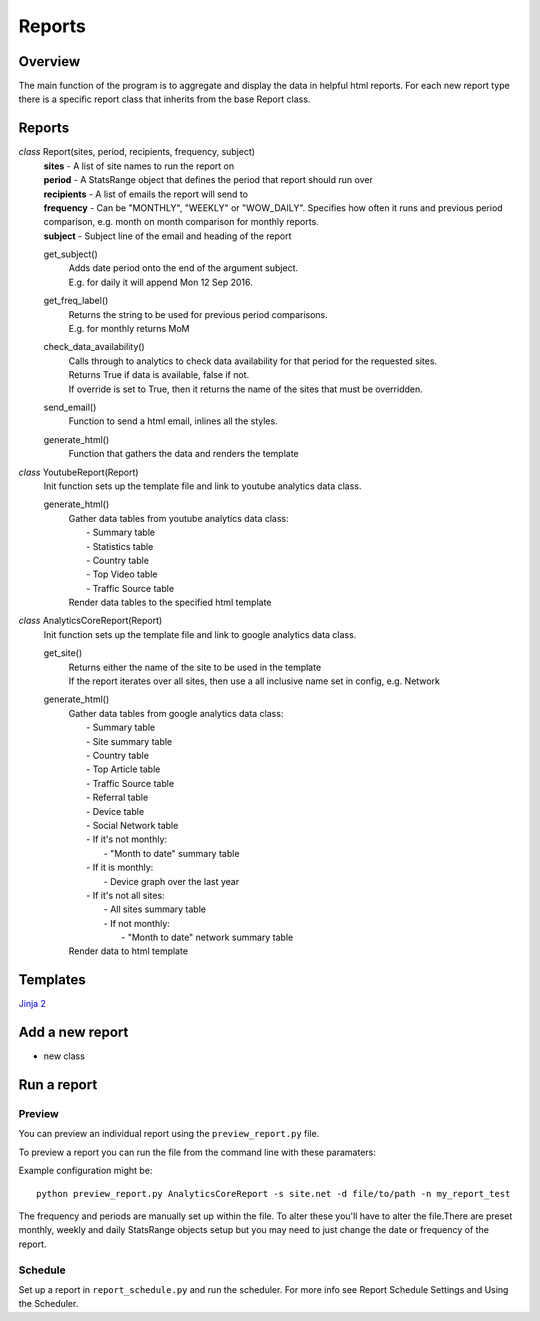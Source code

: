 Reports
=======

Overview
--------
The main function of the program is to aggregate and display the data in helpful html reports.
For each new report type there is a specific report class that inherits from the base Report class. 

Reports
-------

*class* Report(sites, period, recipients, frequency, subject)
    | **sites** - A list of site names to run the report on
    | **period** - A StatsRange object that defines the period that report should run over
    | **recipients** - A list of emails the report will send to
    | **frequency** - Can be "MONTHLY", "WEEKLY" or "WOW_DAILY". Specifies how often it runs and previous period comparison, e.g. month on month comparison for monthly reports.
    | **subject** - Subject line of the email and heading of the report

    get_subject()
        | Adds date period onto the end of the argument subject. 
        | E.g. for daily it will append Mon 12 Sep 2016.

    get_freq_label()
        | Returns the string to be used for previous period comparisons. 
        | E.g. for monthly returns MoM 

    check_data_availability()
        | Calls through to analytics to check data availability for that period for the requested sites. 
        | Returns True if data is available, false if not.
        | If override is set to True, then it returns the name of the sites that must be overridden.

    send_email()
        | Function to send a html email, inlines all the styles.

    generate_html()
        | Function that gathers the data and renders the template

*class* YoutubeReport(Report)
    Init function sets up the template file and link to youtube analytics data class.    

    generate_html()
        | Gather data tables from youtube analytics data class:
        |    - Summary table
	|    - Statistics table
        |    - Country table
	|    - Top Video table
	|    - Traffic Source table
        | Render data tables to the specified html template

*class* AnalyticsCoreReport(Report)
    Init function sets up the template file and link to google analytics data class.

    get_site()
        | Returns either the name of the site to be used in the template
	| If the report iterates over all sites, then use a all inclusive name set in config, e.g. Network

    generate_html()
        | Gather data tables from google analytics data class:
	|    - Summary table
	|    - Site summary table
	|    - Country table
	|    - Top Article table
	|    - Traffic Source table
	|    - Referral table
	|    - Device table
	|    - Social Network table
	|    -  If it's not monthly:
	|        - "Month to date" summary table
	|    - If it is monthly:
	|        - Device graph over the last year
	|    - If it's not all sites:
	|        - All sites summary table
	|        - If not monthly:
	|            - "Month to date" network summary table
	| Render data to html template


Templates
--------
`Jinja 2 <http://jinja.pocoo.org/docs/dev/#>`_


Add a new report
---------------

- new class



Run a report
------------

Preview 
++++++

You can preview an individual report using the ``preview_report.py`` file.

To preview a report you can run the file from the command line with these paramaters: 

============	=========	===========	==========================================================
argument	Optional  	Default		Definition
============	=========	===========	==========================================================
reporttype	Required 	No default	The name of the report class, e.g. AnalyticsCoreReport
--sitename	Optional 	All sites	Name of the site, as it is in the config
--destination	Optional	"."		Path to where to save the report out
--filename	Optional	report_preview	Name of the file to save 
============	=========	============	==========================================================

Example configuration might be::

	python preview_report.py AnalyticsCoreReport -s site.net -d file/to/path -n my_report_test

The frequency and periods are manually set up within the file. To alter these you'll have to alter the file.There are preset monthly, weekly and daily StatsRange objects setup but you may need to just change the date or frequency of the report.

		
Schedule
+++++++

Set up a report in ``report_schedule.py`` and run the scheduler.
For more info see Report Schedule Settings and Using the Scheduler.
 




